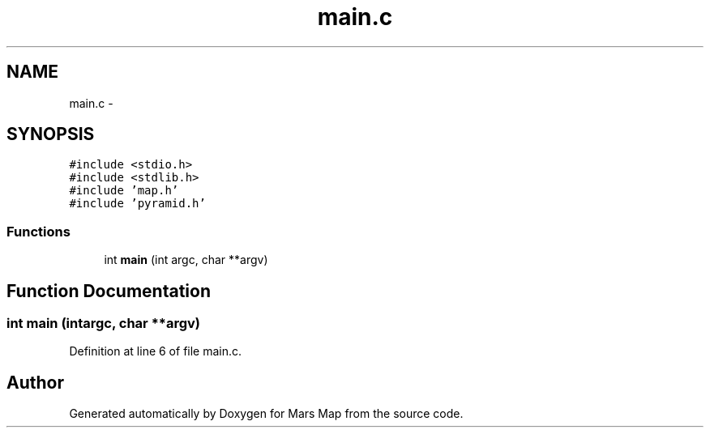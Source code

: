 .TH "main.c" 3 "Mon Jan 13 2014" "Mars Map" \" -*- nroff -*-
.ad l
.nh
.SH NAME
main.c \- 
.SH SYNOPSIS
.br
.PP
\fC#include <stdio\&.h>\fP
.br
\fC#include <stdlib\&.h>\fP
.br
\fC#include 'map\&.h'\fP
.br
\fC#include 'pyramid\&.h'\fP
.br

.SS "Functions"

.in +1c
.ti -1c
.RI "int \fBmain\fP (int argc, char **argv)"
.br
.in -1c
.SH "Function Documentation"
.PP 
.SS "int main (intargc, char **argv)"

.PP
Definition at line 6 of file main\&.c\&.
.SH "Author"
.PP 
Generated automatically by Doxygen for Mars Map from the source code\&.
